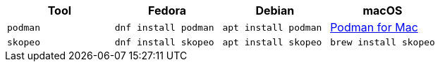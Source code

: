 [cols="4*^,4*.",options="header,+attributes"]
|===
|**Tool**|**Fedora**|**Debian**|**macOS**

| `podman`
| `dnf install podman`
| `apt install podman`
| https://podman.io/getting-started/installation[Podman for Mac]

| `skopeo`
| `dnf install skopeo`
| `apt install skopeo`
| `brew install skopeo`

|===